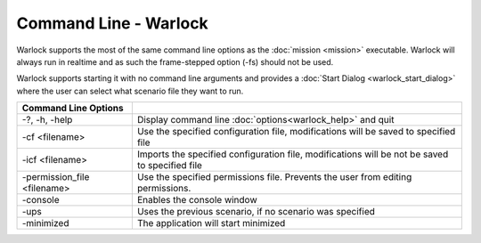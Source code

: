 .. ****************************************************************************
.. CUI
..
.. The Advanced Framework for Simulation, Integration, and Modeling (AFSIM)
..
.. The use, dissemination or disclosure of data in this file is subject to
.. limitation or restriction. See accompanying README and LICENSE for details.
.. ****************************************************************************

Command Line - Warlock
----------------------

Warlock supports the most of the same command line options as the :doc:`mission <mission>` executable.  Warlock will always run in realtime and as such the frame-stepped option (-fs) should not be used.

Warlock supports starting it with no command line arguments and provides a :doc:`Start Dialog <warlock_start_dialog>` where the user can select what scenario file they want to run.

.. list-table::
   :header-rows: 1

   * - Command Line Options
     -
   * - -?, -h, -help
     - Display command line :doc:`options<warlock_help>` and quit
   * - -cf <filename>
     - Use the specified configuration file, modifications will be saved to specified file
   * - -icf <filename>
     - Imports the specified configuration file, modifications will be not be saved to specified file
   * - -permission_file <filename>
     - Use the specified permissions file. Prevents the user from editing permissions.
   * - -console
     - Enables the console window
   * - -ups
     - Uses the previous scenario, if no scenario was specified
   * - -minimized 
     - The application will start minimized
